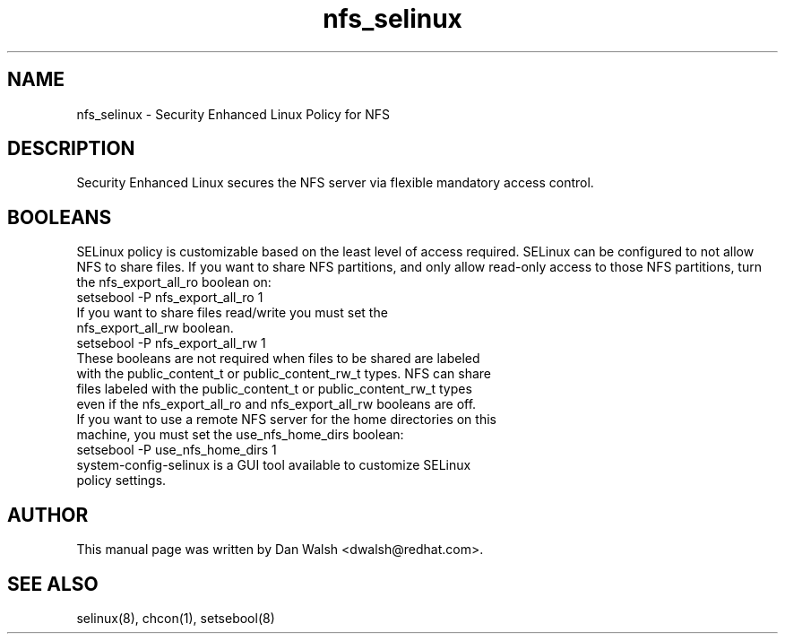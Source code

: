 .TH  "nfs_selinux"  "8"  "9 Feb 2009" "dwalsh@redhat.com" "NFS SELinux Policy documentation"
.SH "NAME"
nfs_selinux \- Security Enhanced Linux Policy for NFS
.SH "DESCRIPTION"

Security Enhanced Linux secures the NFS server via flexible mandatory access
control.
.SH BOOLEANS
SELinux policy is customizable based on the least level of access required. SELinux can be configured to not allow NFS to share files. If you want to share NFS partitions, and only allow read-only access to those NFS partitions, turn the nfs_export_all_ro boolean on:

.TP
setsebool -P nfs_export_all_ro 1
.TP
If you want to share files read/write you must set the nfs_export_all_rw boolean.
.TP
setsebool -P nfs_export_all_rw 1

.TP
These booleans are not required when files to be shared are labeled with the public_content_t or public_content_rw_t types. NFS can share files labeled with the public_content_t or public_content_rw_t types even if the nfs_export_all_ro and nfs_export_all_rw booleans are off.

.TP
If you want to use a remote NFS server for the home directories on this machine, you must set the use_nfs_home_dirs boolean:
.TP
setsebool -P use_nfs_home_dirs 1
.TP
system-config-selinux is a GUI tool available to customize SELinux policy settings.
.SH AUTHOR
This manual page was written by Dan Walsh <dwalsh@redhat.com>.

.SH "SEE ALSO"
selinux(8), chcon(1), setsebool(8)
